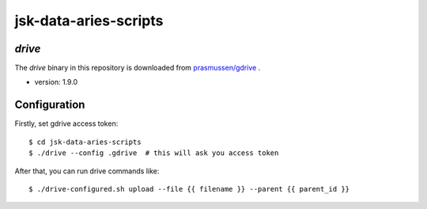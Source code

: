 ======================
jsk-data-aries-scripts
======================


`drive`
=======
The `drive` binary in this repository is downloaded from
`prasmussen/gdrive <https://github.com/prasmussen/gdrive>`_ .

* version: 1.9.0


Configuration
=============
Firstly, set gdrive access token::

   $ cd jsk-data-aries-scripts
   $ ./drive --config .gdrive  # this will ask you access token

After that, you can run drive commands like::

   $ ./drive-configured.sh upload --file {{ filename }} --parent {{ parent_id }}
